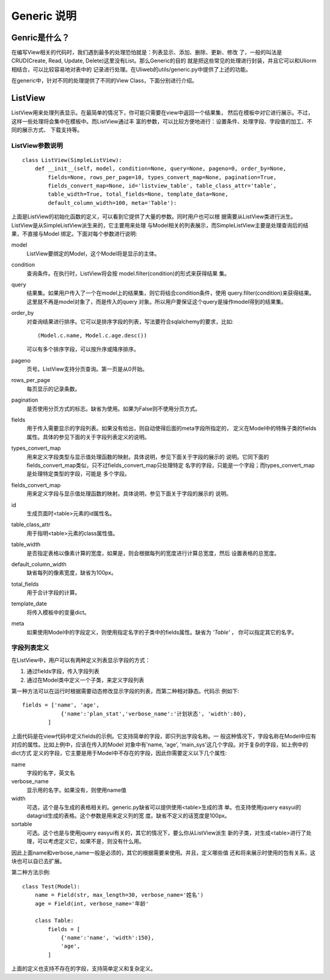 =============
Generic 说明
=============

Genric是什么？
---------------

在编写View相关的代码时，我们遇到最多的处理恐怕就是：列表显示、添加、删除、更新、修改
了，一般的叫法是CRUD(Create, Read, Update, Delete)这里没有List。那么Generic的目的
就是把这些常见的处理进行封装，并且它可以和Uliorm相结合，可以比较容易地对表中的
记录进行处理。在Uliweb的utils/generic.py中提供了上述的功能。

在generic中，针对不同的处理提供了不同的View Class，下面分别进行介绍。

ListView
-----------

ListView用来处理列表显示。在最简单的情况下，你可能只需要在view中返回一个结果集，
然后在模板中对它进行展示。不过，这样一些处理将会集中在模板中。而ListView通过丰
富的参数，可以比较方便地进行：设置条件、处理字段、字段值的加工、不同的展示方式、
下载支持等。

ListView参数说明
~~~~~~~~~~~~~~~~~~~~~~

::

    class ListView(SimpleListView):
        def __init__(self, model, condition=None, query=None, pageno=0, order_by=None, 
            fields=None, rows_per_page=10, types_convert_map=None, pagination=True,
            fields_convert_map=None, id='listview_table', table_class_attr='table', 
            table_width=True, total_fields=None, template_data=None, 
            default_column_width=100, meta='Table'):

上面是ListView的初始化函数的定义，可以看到它提供了大量的参数。同时用户也可以根
据需要从ListView类进行派生。ListView是从SimpleListView派生来的，它主要用来处理
与Model相关的列表展示，而SimpleListView主要是处理查询后的结果，不直接与Model
绑定。下面对每个参数进行说明:

model
    ListView要绑定的Model，这个Model将是显示的主体。
condition
    查询条件。在执行时，ListView将会按 model.filter(condition)的形式来获得结果
    集。
query
    结果集。如果用户传入了一个在model上的结果集，则它将结合condition条件，使用
    query.filter(condition)来获得结果。这里就不再是model对象了，而是传入的query
    对象。所以用户要保证这个query是操作model得到的结果集。
order_by
    对查询结果进行排序。它可以是排序字段的列表，写法要符合sqlalchemy的要求，比如::
    
        (Model.c.name, Model.c.age.desc())
        
    可以有多个排序字段，可以按升序或降序排序。
pageno
    页号。ListView支持分页查询。第一页是从0开始。
rows_per_page
    每页显示的记录条数。
pagination
    是否使用分页方式的标志。缺省为使用。如果为False则不使用分页方式。
fields
    用于传入需要显示的字段列表。如果没有给出，则自动使得后面的meta字段所指定的，
    定义在Model中的特殊子类的fields属性。具体的参见下面的关于字段列表定义的说明。
types_convert_map
    用来定义字段类型与显示值处理函数的映射。具体说明，参见下面关于字段的展示的
    说明。它同下面的fields_convert_map类似，只不过fields_convert_map只处理特定
    名字的字段，只能是一个字段；而types_convert_map是处理特定类型的字段，可能是
    多个字段。
fields_convert_map
    用来定义字段与显示值处理函数的映射。具体说明，参见下面关于字段的展示的
    说明。
id
    生成页面时<table>元素的id属性名。
table_class_attr
    用于指明<table>元素的class属性值。
table_width
    是否指定表格以像素计算的宽度，如果是，则会根据每列的宽度进行计算总宽度，然后
    设置表格的总宽度。
default_column_width
    缺省每列的像素宽度，缺省为100px。
total_fields
    用于合计字段的计算。
template_date
    将传入模板中的变量dict。
meta
    如果使用Model中的字段定义，则使用指定名字的子类中的fields属性。缺省为 `'Table'` ，
    你可以指定其它的名字。
    
字段列表定义
~~~~~~~~~~~~~~~~~~~

在ListView中，用户可以有两种定义列表显示字段的方式：

#. 通过fields字段，传入字段列表
#. 通过在Model类中定义一个子类，来定义字段列表

第一种方法可以在运行时根据需要动态修改显示字段的列表，而第二种相对静态。代码示
例如下::

    fields = ['name', 'age',
                {'name':'plan_stat','verbose_name':'计划状态', 'width':80},
            ]

上面代码是在view代码中定义fields的示例。它支持简单的字段，即只列出字段名称。一
般这种情况下，字段名称在Model中应有对应的属性。比如上例中，应该在传入的Model
对象中有'name, 'age', 'main_sys'这几个字段。对于复杂的字段，如上例中的dict方式
定义的字段，它主要是用于Model中不存在的字段，因此你需要定义以下几个属性:

name
    字段的名字，英文名
verbose_name
    显示用的名字。如果没有，则使用name值
width
    可选，这个是与生成的表格相关的。generic.py缺省可以提供使用<table>生成的清
    单。也支持使用jquery easyui的datagrid生成的表格。这个参数是用来定义列的宽
    度。缺省不定义的话宽度是100px。
sortable
    可选。这个也是与使用jquery easyui有关的，其它的情况下，要么你从ListView派生
    新的子类，对生成<table>进行了处理，可以考虑定义它，如果不是，则没有什么用。
    
因此上面name和verbose_name一般是必须的，其它的根据需要来使用。并且，定义哪些值
还和将来展示时使用的包有关系，这块也可以自已去扩展。

第二种方法示例::

    class Test(Model):
        name = Field(str, max_length=30, verbose_name='姓名')
        age = Field(int, verbose_name='年龄'
        
        class Table:
            fields = [
                {'name':'name', 'width':150},
                'age',
            ]
            
上面的定义也支持不存在的字段，支持简单定义和复杂定义。